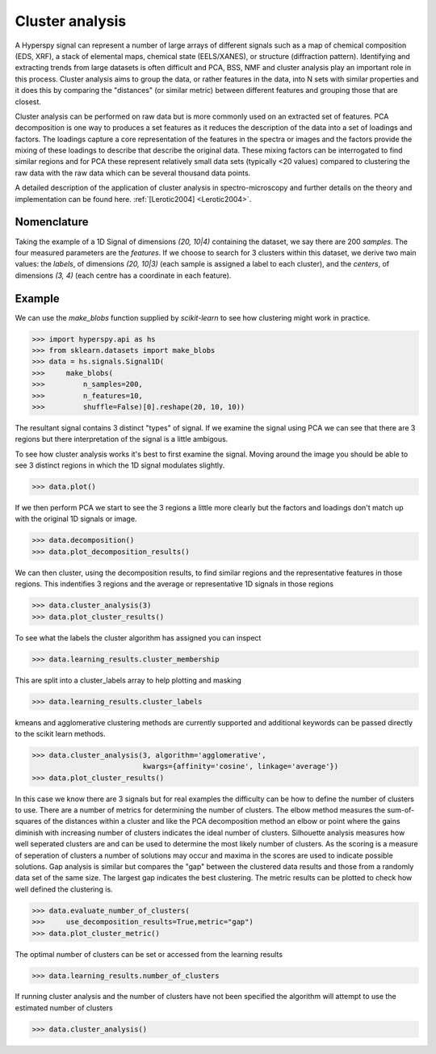 
Cluster analysis
================

.. versionadded:: 1.6

A Hyperspy signal can represent a number of large arrays of different signals such as a map of chemical composition (EDS, XRF),
a stack of elemental maps, chemical state (EELS/XANES), or structure (diffraction pattern). 
Identifying and extracting trends from large datasets is often difficult and PCA, BSS, NMF and cluster analysis play an important role
in this process. 
Cluster analysis aims to group the data, or rather features in the data, into N sets with similar properties and it does this 
by comparing the "distances" (or similar metric) between different features and grouping those that are closest.   

Cluster analysis can be performed on raw data but is more commonly used on an extracted set of features.
PCA decomposition is one way to produces a set features as it reduces the description of the data into a set of loadings and factors. 
The loadings capture a core representation of the features in the spectra or images and the factors provide the mixing of these loadings
to describe that describe the original data.  
These mixing factors can be interrogated to find similar regions and for PCA these represent relatively small data sets (typically <20 values)
compared to clustering the raw data with the raw data which can be several thousand data points.

A detailed description of the application of cluster analysis in spectro-microscopy and further details on the theory and implementation can be found here.  
:ref:`[Lerotic2004] <Lerotic2004>`.


Nomenclature
------------

Taking the example of a 1D Signal of dimensions `(20, 10|4)` containing the
dataset, we say there are 200 *samples*. The four measured parameters are the
*features*. If we choose to search for 3 clusters within this dataset, we
derive two main values: the `labels`, of dimensions `(20, 10|3)` (each
sample is assigned a label to each cluster), and the `centers`, of
dimensions `(3, 4)` (each centre has a coordinate in each feature).


Example
-------

We can use the `make_blobs` function supplied by `scikit-learn` to see how
clustering might work in practice.

.. code-block:: python

    >>> import hyperspy.api as hs
    >>> from sklearn.datasets import make_blobs
    >>> data = hs.signals.Signal1D(
    >>>     make_blobs(
    >>>         n_samples=200,
    >>>         n_features=10,
    >>>         shuffle=False)[0].reshape(20, 10, 10))
	

The resultant signal contains 3 distinct "types" of signal. 
If we examine the signal using PCA we can see that there are 3 regions but
there interpretation of the signal is a little ambigous.  

To see how cluster analysis works it's best to first examine the signal.
Moving around the image you should be able to see 3 distinct regions in which
the 1D signal modulates slightly.  

.. code-block:: python

    >>> data.plot()


If we then perform PCA we start to see the 3 regions a little more clearly but
the factors and loadings don't match up with the original 1D signals or image.

.. code-block:: python

    >>> data.decomposition()
    >>> data.plot_decomposition_results()


We can then cluster, using the decomposition results, to find similar regions
and the representative features in those regions. 
This indentifies 3 regions and the average or representative 1D signals in 
those regions

.. code-block:: python

    >>> data.cluster_analysis(3)
    >>> data.plot_cluster_results()


To see what the labels the cluster algorithm has assigned you can inspect

.. code-block:: python

    >>> data.learning_results.cluster_membership


This are split into a cluster_labels array to help plotting and masking

.. code-block:: python

    >>> data.learning_results.cluster_labels


kmeans and agglomerative clustering methods are currently supported and 
additional keywords can be passed directly to the scikit learn methods.

.. code-block:: python

    >>> data.cluster_analysis(3, algorithm='agglomerative',
                              kwargs={affinity='cosine', linkage='average'})
    >>> data.plot_cluster_results()


In this case we know there are 3 signals but for real examples the difficulty
can be how to define the number of clusters to use.  
There are a number of metrics for determining the number of clusters. 
The elbow method measures the sum-of-squares of the distances within a cluster
and like the PCA decomposition method an elbow or point where the gains 
diminish with increasing number of clusters indicates the ideal number of 
clusters.
Silhouette analysis measures how well seperated clusters are and can be used to
determine the most likely number of clusters. As the scoring is a measure of
seperation of clusters a number of solutions may occur and maxima in the scores
are used to indicate possible solutions.   
Gap analysis is similar but compares the "gap" between the clustered data 
results and those from a randomly data set of the same size. The largest gap
indicates the best clustering. The metric results can be plotted to
check how well defined the clustering is.   

.. code-block:: python

    >>> data.evaluate_number_of_clusters(
    >>>     use_decomposition_results=True,metric="gap")
    >>> data.plot_cluster_metric()
    
The optimal number of clusters can be set or accessed from the learning 
results

.. code-block:: python

    >>> data.learning_results.number_of_clusters
    
If running cluster analysis and the number of clusters have not been
specified the algorithm will attempt to use the estimated number of clusters

.. code-block:: python

    >>> data.cluster_analysis()







